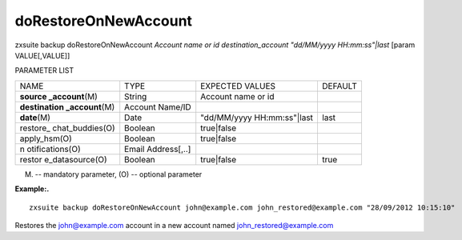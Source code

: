 .. _backup_doRestoreOnNewAccount:

doRestoreOnNewAccount
---------------------

.. container:: informalexample

   zxsuite backup doRestoreOnNewAccount *Account name or id*
   *destination_account* *"dd/MM/yyyy HH:mm:ss"|last* [param
   VALUE[,VALUE]]

PARAMETER LIST

+-----------------+-----------------+-----------------+-----------------+
| NAME            | TYPE            | EXPECTED VALUES | DEFAULT         |
+-----------------+-----------------+-----------------+-----------------+
| **source        | String          | Account name or |                 |
| _account**\ (M) |                 | id              |                 |
+-----------------+-----------------+-----------------+-----------------+
| **destination   | Account Name/ID |                 |                 |
| _account**\ (M) |                 |                 |                 |
+-----------------+-----------------+-----------------+-----------------+
| **date**\ (M)   | Date            | "dd/MM/yyyy     | last            |
|                 |                 | HH:mm:ss"|last  |                 |
+-----------------+-----------------+-----------------+-----------------+
| restore_        | Boolean         | true|false      |                 |
| chat_buddies(O) |                 |                 |                 |
+-----------------+-----------------+-----------------+-----------------+
| apply_hsm(O)    | Boolean         | true|false      |                 |
+-----------------+-----------------+-----------------+-----------------+
| n               | Email           |                 |                 |
| otifications(O) | Address[,..]    |                 |                 |
+-----------------+-----------------+-----------------+-----------------+
| restor          | Boolean         | true|false      | true            |
| e_datasource(O) |                 |                 |                 |
+-----------------+-----------------+-----------------+-----------------+

(M) -- mandatory parameter, (O) -- optional parameter

**Example:.**

::

   zxsuite backup doRestoreOnNewAccount john@example.com john_restored@example.com "28/09/2012 10:15:10"

Restores the john@example.com account in a new account named
john_restored@example.com
